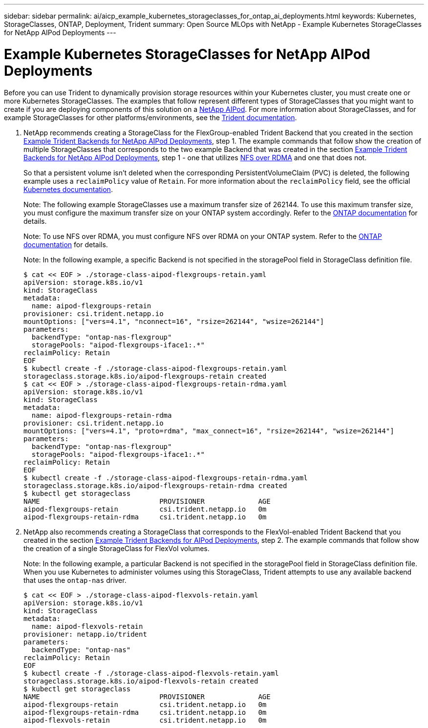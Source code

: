 ---
sidebar: sidebar
permalink: ai/aicp_example_kubernetes_storageclasses_for_ontap_ai_deployments.html
keywords: Kubernetes, StorageClasses, ONTAP, Deployment, Trident
summary: Open Source MLOps with NetApp - Example Kubernetes StorageClasses for NetApp AIPod Deployments
---

= Example Kubernetes StorageClasses for NetApp AIPod Deployments
:hardbreaks:
:nofooter:
:icons: font
:linkattrs:
:imagesdir: ../media/

//
// This file was created with NDAC Version 2.0 (August 17, 2020)
//
// 2020-08-18 15:53:11.918857
//

[.lead]
Before you can use Trident to dynamically provision storage resources within your Kubernetes cluster, you must create one or more Kubernetes StorageClasses. The examples that follow represent different types of StorageClasses that you might want to create if you are deploying components of this solution on a link:aipod_nv_intro.html[NetApp AIPod^]. For more information about StorageClasses, and for example StorageClasses for other platforms/environments, see the link:https://docs.netapp.com/us-en/trident/index.html[Trident documentation^].

. NetApp recommends creating a StorageClass for the FlexGroup-enabled Trident Backend that you created in the section link:aicp_example_trident_backends_for_ontap_ai_deployments.html[Example Trident Backends for NetApp AIPod Deployments], step 1. The example commands that follow show the creation of multiple StorageClasses that corresponds to the two example Backend that was created in the section link:aicp_example_trident_backends_for_ontap_ai_deployments.html[Example Trident Backends for NetApp AIPod Deployments], step 1 - one that utilizes link:https://docs.netapp.com/us-en/ontap/nfs-rdma/[NFS over RDMA] and one that does not.
+
So that a persistent volume isn’t deleted when the corresponding PersistentVolumeClaim (PVC) is deleted, the following example uses a `reclaimPolicy` value of `Retain`. For more information about the `reclaimPolicy` field, see the official https://kubernetes.io/docs/concepts/storage/storage-classes/[Kubernetes documentation^].
+
Note: The following example StorageClasses use a maximum transfer size of 262144. To use this maximum transfer size, you must configure the maximum transfer size on your ONTAP system accordingly. Refer to the link:https://docs.netapp.com/us-en/ontap/nfs-admin/nfsv3-nfsv4-performance-tcp-transfer-size-concept.html[ONTAP documentation^] for details.
+
Note: To use NFS over RDMA, you must configure NFS over RDMA on your ONTAP system. Refer to the link:https://docs.netapp.com/us-en/ontap/nfs-rdma/[ONTAP documentation^] for details.
+
Note: In the following example, a specific Backend is not specified in the storagePool field in StorageClass definition file.
+
....
$ cat << EOF > ./storage-class-aipod-flexgroups-retain.yaml
apiVersion: storage.k8s.io/v1
kind: StorageClass
metadata:
  name: aipod-flexgroups-retain
provisioner: csi.trident.netapp.io
mountOptions: ["vers=4.1", "nconnect=16", "rsize=262144", "wsize=262144"]
parameters:
  backendType: "ontap-nas-flexgroup"
  storagePools: "aipod-flexgroups-iface1:.*"
reclaimPolicy: Retain
EOF
$ kubectl create -f ./storage-class-aipod-flexgroups-retain.yaml
storageclass.storage.k8s.io/aipod-flexgroups-retain created
$ cat << EOF > ./storage-class-aipod-flexgroups-retain-rdma.yaml
apiVersion: storage.k8s.io/v1
kind: StorageClass
metadata:
  name: aipod-flexgroups-retain-rdma
provisioner: csi.trident.netapp.io
mountOptions: ["vers=4.1", "proto=rdma", "max_connect=16", "rsize=262144", "wsize=262144"]
parameters:
  backendType: "ontap-nas-flexgroup"
  storagePools: "aipod-flexgroups-iface1:.*"
reclaimPolicy: Retain
EOF
$ kubectl create -f ./storage-class-aipod-flexgroups-retain-rdma.yaml
storageclass.storage.k8s.io/aipod-flexgroups-retain-rdma created
$ kubectl get storageclass
NAME                             PROVISIONER             AGE
aipod-flexgroups-retain          csi.trident.netapp.io   0m
aipod-flexgroups-retain-rdma     csi.trident.netapp.io   0m
....

. NetApp also recommends creating a StorageClass that corresponds to the FlexVol-enabled Trident Backend that you created in the section link:aicp_example_trident_backends_for_ontap_ai_deployments.html[Example Trident Backends for AIPod Deployments], step 2. The example commands that follow show the creation of a single StorageClass for FlexVol volumes.
+
Note: In the following example, a particular Backend is not specified in the storagePool field in StorageClass definition file. When you use Kubernetes to administer volumes using this StorageClass, Trident attempts to use any available backend that uses the `ontap-nas` driver.
+
....
$ cat << EOF > ./storage-class-aipod-flexvols-retain.yaml
apiVersion: storage.k8s.io/v1
kind: StorageClass
metadata:
  name: aipod-flexvols-retain
provisioner: netapp.io/trident
parameters:
  backendType: "ontap-nas"
reclaimPolicy: Retain
EOF
$ kubectl create -f ./storage-class-aipod-flexvols-retain.yaml
storageclass.storage.k8s.io/aipod-flexvols-retain created
$ kubectl get storageclass
NAME                             PROVISIONER             AGE
aipod-flexgroups-retain          csi.trident.netapp.io   0m
aipod-flexgroups-retain-rdma     csi.trident.netapp.io   0m
aipod-flexvols-retain            csi.trident.netapp.io   0m
....
